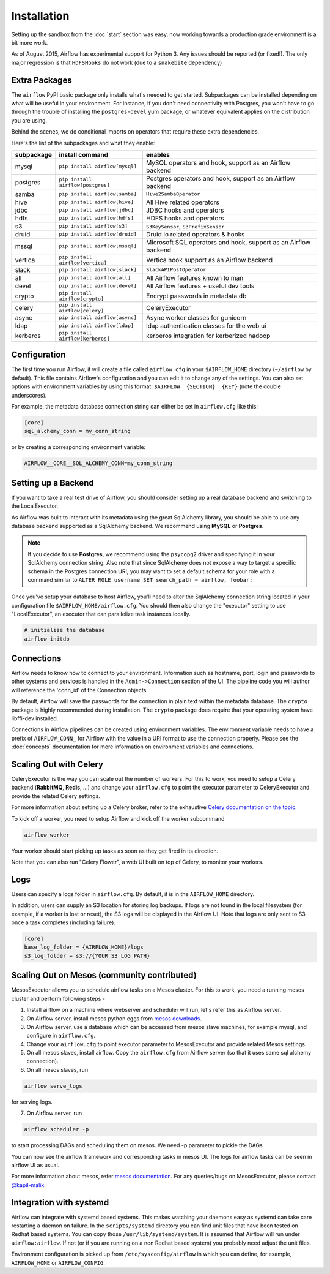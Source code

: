 Installation
------------
Setting up the sandbox from the :doc:`start` section was easy, now
working towards a production grade environment is a bit more work.

As of August 2015, Airflow has experimental support for Python 3. Any issues should be reported (or fixed!).
The only major regression is that ``HDFSHooks`` do not work (due to a ``snakebite`` dependency)


Extra Packages
''''''''''''''
The ``airflow`` PyPI basic package only installs what's needed to get started.
Subpackages can be installed depending on what will be useful in your
environment. For instance, if you don't need connectivity with Postgres,
you won't have to go through the trouble of installing the ``postgres-devel``
yum package, or whatever equivalent applies on the distribution you are using.

Behind the scenes, we do conditional imports on operators that require
these extra dependencies.

Here's the list of the subpackages and what they enable:

+-------------+------------------------------------+------------------------------------------------+
| subpackage  |     install command                | enables                                        |
+=============+====================================+================================================+
|  mysql      |  ``pip install airflow[mysql]``    | MySQL operators and hook, support as           |
|             |                                    | an Airflow backend                             |
+-------------+------------------------------------+------------------------------------------------+
|  postgres   |  ``pip install airflow[postgres]`` | Postgres operators and hook, support           |
|             |                                    | as an Airflow backend                          |
+-------------+------------------------------------+------------------------------------------------+
|  samba      |  ``pip install airflow[samba]``    | ``Hive2SambaOperator``                         |
+-------------+------------------------------------+------------------------------------------------+
|  hive       |  ``pip install airflow[hive]``     | All Hive related operators                     |
+-------------+------------------------------------+------------------------------------------------+
|  jdbc       |  ``pip install airflow[jdbc]``     | JDBC hooks and operators                       |
+-------------+------------------------------------+------------------------------------------------+
|  hdfs       |  ``pip install airflow[hdfs]``     | HDFS hooks and operators                       |
+-------------+------------------------------------+------------------------------------------------+
|  s3         | ``pip install airflow[s3]``        | ``S3KeySensor``, ``S3PrefixSensor``            |
+-------------+------------------------------------+------------------------------------------------+
|  druid      | ``pip install airflow[druid]``     | Druid.io related operators & hooks             |
+-------------+------------------------------------+------------------------------------------------+
|  mssql      |  ``pip install airflow[mssql]``    | Microsoft SQL operators and hook,              |
|             |                                    | support as an Airflow backend                  |
+-------------+------------------------------------+------------------------------------------------+
|  vertica    |  ``pip install airflow[vertica]``  | Vertica hook                                   |
|             |                                    | support as an Airflow backend                  |
+-------------+------------------------------------+------------------------------------------------+
|  slack      | ``pip install airflow[slack]``     | ``SlackAPIPostOperator``                       |
+-------------+------------------------------------+------------------------------------------------+
|  all        | ``pip install airflow[all]``       | All Airflow features known to man              |
+-------------+------------------------------------+------------------------------------------------+
|  devel      | ``pip install airflow[devel]``     | All Airflow features + useful dev tools        |
+-------------+------------------------------------+------------------------------------------------+
|  crypto     | ``pip install airflow[crypto]``    | Encrypt passwords in metadata db               |
+-------------+------------------------------------+------------------------------------------------+
|  celery     | ``pip install airflow[celery]``    | CeleryExecutor                                 |
+-------------+------------------------------------+------------------------------------------------+
|  async      | ``pip install airflow[async]``     | Async worker classes for gunicorn              |
+-------------+------------------------------------+------------------------------------------------+
|  ldap       | ``pip install airflow[ldap]``      | ldap authentication classes for the web ui     |
+-------------+------------------------------------+------------------------------------------------+
|  kerberos   | ``pip install airflow[kerberos]``  | kerberos integration for kerberized hadoop     |
+-------------+------------------------------------+------------------------------------------------+

Configuration
'''''''''''''

The first time you run Airflow, it will create a file called ``airflow.cfg`` in
your ``$AIRFLOW_HOME`` directory (``~/airflow`` by
default). This file contains Airflow's configuration and you
can edit it to change any of the settings. You can also set options with environment variables by using this format:
``$AIRFLOW__{SECTION}__{KEY}`` (note the double underscores).

For example, the
metadata database connection string can either be set in ``airflow.cfg`` like this:

.. code-block:: bash

    [core]
    sql_alchemy_conn = my_conn_string

or by creating a corresponding environment variable:

.. code-block:: bash

    AIRFLOW__CORE__SQL_ALCHEMY_CONN=my_conn_string


Setting up a Backend
''''''''''''''''''''
If you want to take a real test drive of Airflow, you should consider
setting up a real database backend and switching to the LocalExecutor.

As Airflow was built to interact with its metadata using the great SqlAlchemy
library, you should be able to use any database backend supported as a
SqlAlchemy backend. We recommend using **MySQL** or **Postgres**.

.. note:: If you decide to use **Postgres**, we recommend using the ``psycopg2``
   driver and specifying it in your SqlAlchemy connection string.
   Also note that since SqlAlchemy does not expose a way to target a
   specific schema in the Postgres connection URI, you may
   want to set a default schema for your role with a
   command similar to ``ALTER ROLE username SET search_path = airflow, foobar;``

Once you've setup your database to host Airflow, you'll need to alter the
SqlAlchemy connection string located in your configuration file
``$AIRFLOW_HOME/airflow.cfg``. You should then also change the "executor"
setting to use "LocalExecutor", an executor that can parallelize task
instances locally.

.. code-block:: bash

    # initialize the database
    airflow initdb

Connections
'''''''''''
Airflow needs to know how to connect to your environment. Information
such as hostname, port, login and passwords to other systems and services is
handled in the ``Admin->Connection`` section of the UI. The pipeline code you
will author will reference the 'conn_id' of the Connection objects.

.. image:: img/connections.png

By default, Airflow will save the passwords for the connection in plain text
within the metadata database. The ``crypto`` package is highly recommended
during installation. The ``crypto`` package does require that your operating
system have libffi-dev installed.

Connections in Airflow pipelines can be created using environment variables.
The environment variable needs to have a prefix of ``AIRFLOW_CONN_`` for
Airflow with the value in a URI format to use the connection properly. Please
see the :doc:`concepts` documentation for more information on environment
variables and connections.

Scaling Out with Celery
'''''''''''''''''''''''
CeleryExecutor is the way you can scale out the number of workers. For this
to work, you need to setup a Celery backend (**RabbitMQ**, **Redis**, ...) and
change your ``airflow.cfg`` to point the executor parameter to
CeleryExecutor and provide the related Celery settings.

For more information about setting up a Celery broker, refer to the
exhaustive `Celery documentation on the topic <http://docs.celeryproject.org/en/latest/getting-started/brokers/index.html>`_.

To kick off a worker, you need to setup Airflow and kick off the worker
subcommand

.. code-block:: bash

    airflow worker

Your worker should start picking up tasks as soon as they get fired in
its direction.

Note that you can also run "Celery Flower", a web UI built on top of Celery,
to monitor your workers.

Logs
''''
Users can specify a logs folder in ``airflow.cfg``. By default, it is in the ``AIRFLOW_HOME`` directory.

In addition, users can supply an S3 location for storing log backups. If logs are not found in the local filesystem (for example, if a worker is lost or reset), the S3 logs will be displayed in the Airflow UI. Note that logs are only sent to S3 once a task completes (including failure).

.. code-block:: bash

    [core]
    base_log_folder = {AIRFLOW_HOME}/logs
    s3_log_folder = s3://{YOUR S3 LOG PATH}

Scaling Out on Mesos (community contributed)
''''''''''''''''''''''''''''''''''''''''''''
MesosExecutor allows you to schedule airflow tasks on a Mesos cluster.
For this to work, you need a running mesos cluster and perform following
steps -

1. Install airflow on a machine where webserver and scheduler will run,
   let's refer this as Airflow server.
2. On Airflow server, install mesos python eggs from `mesos downloads <http://open.mesosphere.com/downloads/mesos/>`_.
3. On Airflow server, use a database which can be accessed from mesos
   slave machines, for example mysql, and configure in ``airflow.cfg``.
4. Change your ``airflow.cfg`` to point executor parameter to
   MesosExecutor and provide related Mesos settings.
5. On all mesos slaves, install airflow. Copy the ``airflow.cfg`` from
   Airflow server (so that it uses same sql alchemy connection).
6. On all mesos slaves, run

.. code-block:: bash

    airflow serve_logs

for serving logs.

7. On Airflow server, run

.. code-block:: bash

    airflow scheduler -p

to start processing DAGs and scheduling them on mesos. We need -p parameter to pickle the DAGs.

You can now see the airflow framework and corresponding tasks in mesos UI.
The logs for airflow tasks can be seen in airflow UI as usual.

For more information about mesos, refer `mesos documentation <http://mesos.apache.org/documentation/latest/>`_.
For any queries/bugs on MesosExecutor, please contact `@kapil-malik <https://github.com/kapil-malik>`_.

Integration with systemd
''''''''''''''''''''''''
Airflow can integrate with systemd based systems. This makes watching your daemons easy as systemd
can take care restarting a daemon on failure. In the ``scripts/systemd`` directory you can find unit files that
have been tested on Redhat based systems. You can copy those ``/usr/lib/systemd/system``. It is assumed that
Airflow will run under ``airflow:airflow``. If not (or if you are running on a non Redhat based system) you
probably need adjust the unit files.

Environment configuration is picked up from ``/etc/sysconfig/airflow`` in which you can define, for
example, ``AIRFLOW_HOME`` or ``AIRFLOW_CONFIG``.